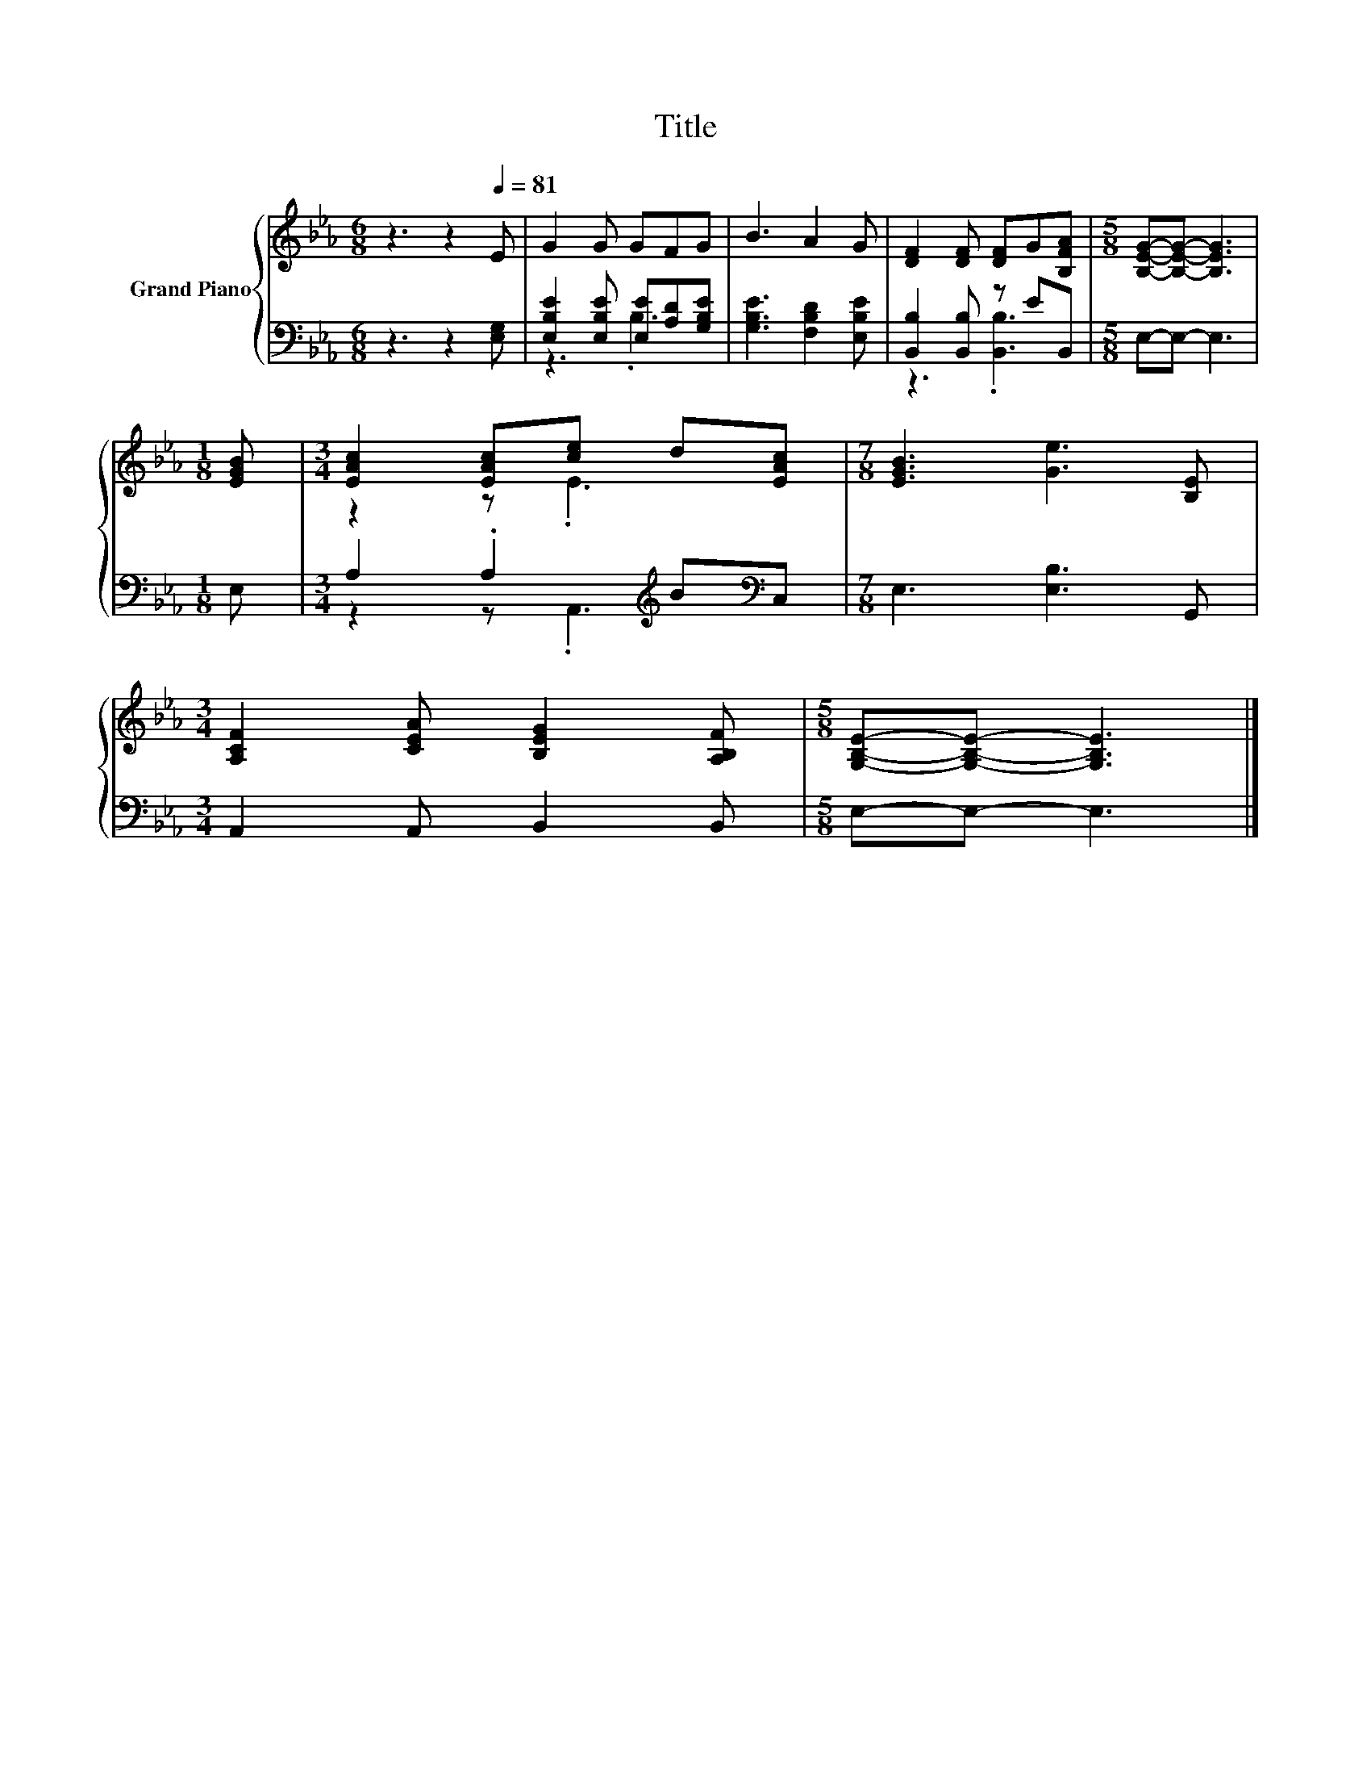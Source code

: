 X:1
T:Title
%%score { ( 1 4 ) | ( 2 3 ) }
L:1/8
M:6/8
K:Eb
V:1 treble nm="Grand Piano"
V:4 treble 
V:2 bass 
V:3 bass 
V:1
 z3 z2[Q:1/4=81] E | G2 G GFG | B3 A2 G | [DF]2 [DF] [DF]G[B,FA] |[M:5/8] [B,EG]-[B,EG]- [B,EG]3 | %5
[M:1/8] [EGB] |[M:3/4] [EAc]2 [EAc][ce] d[EAc] |[M:7/8] [EGB]3 [Ge]3 [B,E] | %8
[M:3/4] [A,CF]2 [CEA] [B,EG]2 [A,B,F] |[M:5/8] [G,B,E]-[G,B,E]- [G,B,E]3 |] %10
V:2
 z3 z2 [E,G,] | [E,B,E]2 [E,B,E] [E,E][A,D][G,B,E] | [G,B,E]3 [F,B,D]2 [E,B,E] | %3
 [B,,B,]2 [B,,B,] z EB,, |[M:5/8] E,-E,- E,3 |[M:1/8] E, |[M:3/4] A,2 .A,2[K:treble] B[K:bass]C, | %7
[M:7/8] E,3 [E,B,]3 G,, |[M:3/4] A,,2 A,, B,,2 B,, |[M:5/8] E,-E,- E,3 |] %10
V:3
 x6 | z3 .B,3 | x6 | z3 .[B,,B,]3 |[M:5/8] x5 |[M:1/8] x |[M:3/4] z2 z .A,,3[K:treble][K:bass] | %7
[M:7/8] x7 |[M:3/4] x6 |[M:5/8] x5 |] %10
V:4
 x6 | x6 | x6 | x6 |[M:5/8] x5 |[M:1/8] x |[M:3/4] z2 z .E3 |[M:7/8] x7 |[M:3/4] x6 |[M:5/8] x5 |] %10

